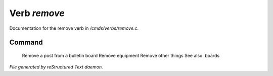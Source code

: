 **************
Verb *remove*
**************

Documentation for the remove verb in */cmds/verbs/remove.c*.

Command
=======

 Remove a post from a bulletin board
 Remove equipment
 Remove other things
 See also: boards 



*File generated by reStructured Text daemon.*

